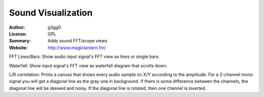 
Sound Visualization
===================

:Author: g3gg0
:License: GPL
:Summary: Adds sound FFT/scope views
:Website: http://www.magiclantern.fm/

FFT Lines/Bars:
Show audio input signal's FFT view as lines or single bars.

Waterfall:
Show input signal's FFT view as waterfall diagram that scrolls down.

L/R correlation:
Prints a canvas that shows every audio sample on X/Y according to the amplitude.
For a 2-channel mono signal you will get a diagonal line as the gray one in background.
If there is some difference between the channels, the diagonal line will be skewed and noisy.
If the diagonal line is rotated, then one channel is inverted.

